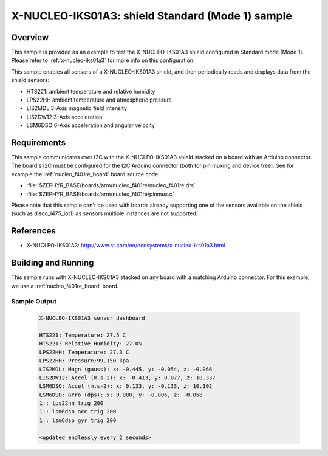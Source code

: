 .. _x-nucleo-iks01a3-std-sample:

X-NUCLEO-IKS01A3: shield Standard (Mode 1) sample
#################################################

Overview
********
This sample is provided as an example to test the X-NUCLEO-IKS01A3 shield
configured in Standard mode (Mode 1).
Please refer to :ref:`x-nucleo-iks01a3` for more info on this configuration.

This sample enables all sensors of a X-NUCLEO-IKS01A3 shield, and then
periodically reads and displays data from the shield sensors:

- HTS221: ambient temperature and relative humidity
- LPS22HH ambient temperature and atmospheric pressure
- LIS2MDL 3-Axis magnetic field intensity
- LIS2DW12 3-Axis acceleration
- LSM6DSO 6-Axis acceleration and angular velocity

Requirements
************

This sample communicates over I2C with the X-NUCLEO-IKS01A3 shield
stacked on a board with an Arduino connector. The board's I2C must be
configured for the I2C Arduino connector (both for pin muxing
and device tree). See for example the :ref:`nucleo_f401re_board` board
source code:

- :file:`$ZEPHYR_BASE/boards/arm/nucleo_f401re/nucleo_f401re.dts`
- :file:`$ZEPHYR_BASE/boards/arm/nucleo_f401re/pinmux.c`

Please note that this sample can't be used with boards already supporting
one of the sensors available on the shield (such as disco_l475_iot1)
as sensors multiple instances are not supported.

References
**********

- X-NUCLEO-IKS01A3: http://www.st.com/en/ecosystems/x-nucleo-iks01a3.html

Building and Running
********************

This sample runs with X-NUCLEO-IKS01A3 stacked on any board with a matching
Arduino connector. For this example, we use a :ref:`nucleo_f401re_board` board.

.. zephyr-app-commands::
   :zephyr-app: samples/shields/x_nucleo_iks01a3/standard/
   :host-os: unix
   :board: nucleo_f401re
   :goals: build
   :compact:

Sample Output
=============

 .. code-block:: console


    X-NUCLEO-IKS01A3 sensor dashboard

    HTS221: Temperature: 27.5 C
    HTS221: Relative Humidity: 27.0%
    LPS22HH: Temperature: 27.3 C
    LPS22HH: Pressure:99.150 kpa
    LIS2MDL: Magn (gauss): x: -0.445, y: -0.054, z: -0.066
    LIS2DW12: Accel (m.s-2): x: -0.413, y: 0.077, z: 10.337
    LSM6DSO: Accel (m.s-2): x: 0.133, y: -0.133, z: 10.102
    LSM6DSO: GYro (dps): x: 0.000, y: -0.006, z: -0.058
    1:: lps22hh trig 200
    1:: lsm6dso acc trig 200
    1:: lsm6dso gyr trig 200

    <updated endlessly every 2 seconds>
